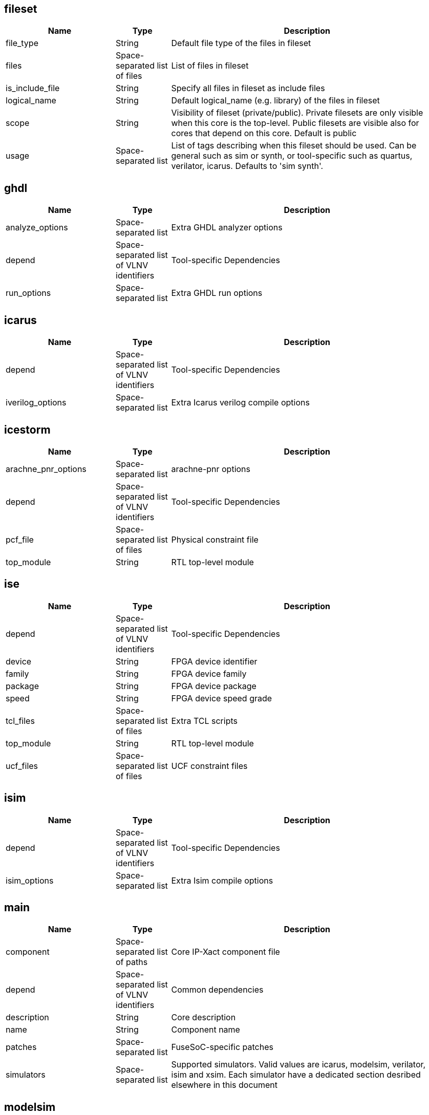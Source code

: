 
fileset
-------

[cols="2,1,5",options="header"]
|==============================
|Name | Type | Description
|file_type | String | Default file type of the files in fileset
|files | Space-separated list of files | List of files in fileset
|is_include_file | String | Specify all files in fileset as include files
|logical_name | String | Default logical_name (e.g. library) of the files in fileset
|scope | String | Visibility of fileset (private/public). Private filesets are only visible when this core is the top-level. Public filesets are visible also for cores that depend on this core. Default is public
|usage | Space-separated list | List of tags describing when this fileset should be used. Can be general such as sim or synth, or tool-specific such as quartus, verilator, icarus. Defaults to 'sim synth'.
|==============================



ghdl
----

[cols="2,1,5",options="header"]
|==============================
|Name | Type | Description
|analyze_options | Space-separated list | Extra GHDL analyzer options
|depend | Space-separated list of VLNV identifiers | Tool-specific Dependencies
|run_options | Space-separated list | Extra GHDL run options
|==============================



icarus
------

[cols="2,1,5",options="header"]
|==============================
|Name | Type | Description
|depend | Space-separated list of VLNV identifiers | Tool-specific Dependencies
|iverilog_options | Space-separated list | Extra Icarus verilog compile options
|==============================



icestorm
--------

[cols="2,1,5",options="header"]
|==============================
|Name | Type | Description
|arachne_pnr_options | Space-separated list | arachne-pnr options
|depend | Space-separated list of VLNV identifiers | Tool-specific Dependencies
|pcf_file | Space-separated list of files | Physical constraint file
|top_module | String | RTL top-level module
|==============================



ise
---

[cols="2,1,5",options="header"]
|==============================
|Name | Type | Description
|depend | Space-separated list of VLNV identifiers | Tool-specific Dependencies
|device | String | FPGA device identifier
|family | String | FPGA device family
|package | String | FPGA device package
|speed | String | FPGA device speed grade
|tcl_files | Space-separated list of files | Extra TCL scripts
|top_module | String | RTL top-level module
|ucf_files | Space-separated list of files | UCF constraint files
|==============================



isim
----

[cols="2,1,5",options="header"]
|==============================
|Name | Type | Description
|depend | Space-separated list of VLNV identifiers | Tool-specific Dependencies
|isim_options | Space-separated list | Extra Isim compile options
|==============================



main
----

[cols="2,1,5",options="header"]
|==============================
|Name | Type | Description
|component | Space-separated list of paths | Core IP-Xact component file
|depend | Space-separated list of VLNV identifiers | Common dependencies
|description | String | Core description
|name | String | Component name
|patches | Space-separated list | FuseSoC-specific patches
|simulators | Space-separated list | Supported simulators. Valid values are icarus, modelsim, verilator, isim and xsim. Each simulator have a dedicated section desribed elsewhere in this document
|==============================



modelsim
--------

[cols="2,1,5",options="header"]
|==============================
|Name | Type | Description
|depend | Space-separated list of VLNV identifiers | Tool-specific Dependencies
|run_default_args | Space-separated list | Default modelsim options when running the simulation. Defaults to '-quiet -c -do run -all'
|vlog_options | Space-separated list | Additional arguments for vlog
|vsim_options | Space-separated list | Additional arguments for vsim
|==============================



parameter
---------

[cols="2,1,5",options="header"]
|==============================
|Name | Type | Description
|datatype | String | Data type of argument (int, str, bool, file
|default | String | Default value of argument
|description | String | Parameter description
|paramtype | String | Type of parameter (plusarg, vlogparam, generic, cmdlinearg
|scope | String | Visibility of parameter. Private parameters are only visible when this core is the top-level. Public parameters are visible also when this core is pulled in as a dependency of another core
|==============================



quartus
-------

[cols="2,1,5",options="header"]
|==============================
|Name | Type | Description
|depend | Space-separated list of VLNV identifiers | Tool-specific Dependencies
|device | String | FPGA device identifier
|family | String | FPGA device family
|qsys_files | Space-separated list of files | Qsys IP description files
|quartus_options | String | Quartus command-line options
|sdc_files | Space-separated list of files | SDC constraint files
|tcl_files | Space-separated list of files | Extra script files
|top_module | String | RTL top-level module
|==============================



scripts
-------

[cols="2,1,5",options="header"]
|==============================
|Name | Type | Description
|post_run_scripts | Space-separated list | Scripts to run after simulations
|pre_build_scripts | Space-separated list | Scripts to run before building
|pre_run_scripts | Space-separated list | Scripts to run before running simulations
|==============================



verilator
---------

[cols="2,1,5",options="header"]
|==============================
|Name | Type | Description
|cli_parser | String | Select CLI argument parser. Set to 'fusesoc' to handle parameter sections like other simulators. Set to 'passthrough' to send the arguments directly to the verilated model. Default is 'passthrough'
|define_files | Space-separated list of paths | Verilog include files containing `define directives to be converted to C #define directives in corresponding .h files
|depend | Space-separated list of VLNV identifiers | Tool-specific Dependencies
|include_files | Space-separated list of files | Verilator testbench C include files
|libs | Space-separated list of paths | External libraries linked with the generated model
|source_type | String | Testbench source code language (Legal values are systemC, C, CPP. Default is C)
|src_files | Space-separated list of files | Verilator testbench C/cpp/sysC source files
|tb_toplevel | String | Testbench top-level C/C++/SC file
|top_module | String | verilog top-level module
|verilator_options | Space-separated list | Verilator build options
|==============================



verilog
-------

[cols="2,1,5",options="header"]
|==============================
|Name | Type | Description
|file_type | String | Default file type of the files in fileset
|include_files | Space-separated list of files | Verilog include files
|src_files | Space-separated list of files | Verilog source files for synthesis/simulation
|tb_include_files | Space-separated list of files | Testbench include files
|tb_private_src_files | Space-separated list of files | Verilog source files that are only used in the core's own testbench. Not visible to other cores
|tb_src_files | Space-separated list of files | Verilog source files that are only used in simulation. Visible to other cores
|==============================



vhdl
----

[cols="2,1,5",options="header"]
|==============================
|Name | Type | Description
|src_files | Space-separated list of paths | VHDL source files for simulation and synthesis
|==============================



vivado
------

[cols="2,1,5",options="header"]
|==============================
|Name | Type | Description
|depend | Space-separated list of VLNV identifiers | Tool-specific Dependencies
|hw_device | String | FPGA device identifier
|part | String | FPGA device part
|top_module | String | RTL top-level module
|==============================



vpi
---

[cols="2,1,5",options="header"]
|==============================
|Name | Type | Description
|include_files | Space-separated list of files | C include files for VPI library
|libs | Space-separated list | External libraries linked with the VPI library
|src_files | Space-separated list of files | C source files for VPI library
|==============================



xsim
----

[cols="2,1,5",options="header"]
|==============================
|Name | Type | Description
|depend | Space-separated list of VLNV identifiers | Tool-specific Dependencies
|xsim_options | Space-separated list | Extra Xsim compile options
|==============================


